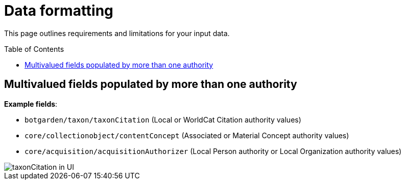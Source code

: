 ifdef::env-github[]
:imagesdir: https://github.com/collectionspace/collectionspace-mapper/tree/auth_short_ids/doc/images/
:tip-caption: :bulb:
:note-caption: :information_source:
:important-caption: :heavy_exclamation_mark:
:caution-caption: :fire:
:warning-caption: :warning:
endif::[]

:toc:
:toc-placement!:

= Data formatting

This page outlines requirements and limitations for your input data.

toc::[]

== Multivalued fields populated by more than one authority

*Example fields*:

* `botgarden/taxon/taxonCitation` (Local or WorldCat Citation authority values)
* `core/collectionobject/contentConcept` (Associated or Material Concept authority values)
* `core/acquisition/acquisitionAuthorizer` (Local Person authority or Local Organization authority values)

image::multiauth_taxonCitation.png[taxonCitation in UI,align="center"]

